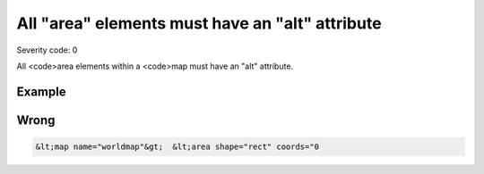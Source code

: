 ===============================
All "area" elements must have an "alt" attribute
===============================

Severity code: 0

.. php:class:: areaHasAltValue


All <code>area elements within a <code>map must have an "alt" attribute.



Example
-------
Wrong
-----

.. code-block:: html

    &lt;map name="worldmap"&gt;  &lt;area shape="rect" coords="0
